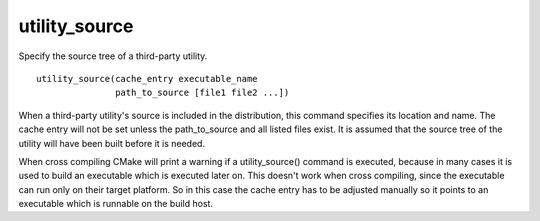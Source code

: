 utility_source
--------------

Specify the source tree of a third-party utility.

::

  utility_source(cache_entry executable_name
                 path_to_source [file1 file2 ...])

When a third-party utility's source is included in the distribution,
this command specifies its location and name.  The cache entry will
not be set unless the path_to_source and all listed files exist.  It
is assumed that the source tree of the utility will have been built
before it is needed.

When cross compiling CMake will print a warning if a utility_source()
command is executed, because in many cases it is used to build an
executable which is executed later on.  This doesn't work when cross
compiling, since the executable can run only on their target platform.
So in this case the cache entry has to be adjusted manually so it
points to an executable which is runnable on the build host.

